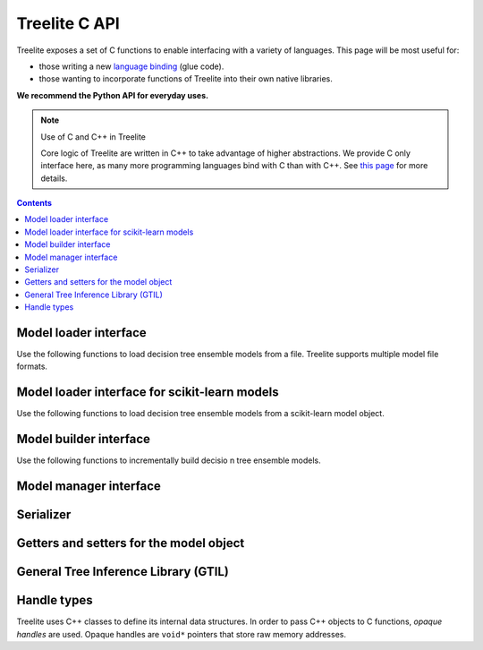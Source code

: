 ==============
Treelite C API
==============

Treelite exposes a set of C functions to enable interfacing with a variety of
languages. This page will be most useful for:

* those writing a new
  `language binding <https://en.wikipedia.org/wiki/Language_binding>`_ (glue
  code).
* those wanting to incorporate functions of Treelite into their own native
  libraries.

**We recommend the Python API for everyday uses.**

.. note:: Use of C and C++ in Treelite

  Core logic of Treelite are written in C++ to take advantage of higher
  abstractions. We provide C only interface here, as many more programming
  languages bind with C than with C++. See
  `this page <https://softwareengineering.stackexchange.com/q/281882>`_ for
  more details.

.. contents:: Contents
  :local:

Model loader interface
----------------------
Use the following functions to load decision tree ensemble models from a file.
Treelite supports multiple model file formats.

.. doxygengroup:: model_loader
   :project: treelite
   :content-only:

Model loader interface for scikit-learn models
----------------------------------------------
Use the following functions to load decision tree ensemble models from a scikit-learn
model object.

.. doxygengroup:: sklearn
   :project: treelite
   :content-only:

Model builder interface
-----------------------
Use the following functions to incrementally build decisio n tree ensemble
models.

.. doxygengroup:: model_builder
   :project: treelite
   :content-only:

Model manager interface
-----------------------

.. doxygengroup:: model_manager
   :project: treelite
   :content-only:

Serializer
----------

.. doxygengroup:: serializer
   :project: treelite
   :content-only:

Getters and setters for the model object
----------------------------------------

.. doxygengroup:: accessor
   :project: treelite
   :content-only:

General Tree Inference Library (GTIL)
-------------------------------------

.. doxygengroup:: gtil
   :project: treelite
   :content-only:

Handle types
------------
Treelite uses C++ classes to define its internal data structures. In order to
pass C++ objects to C functions, *opaque handles* are used. Opaque handles
are ``void*`` pointers that store raw memory addresses.

.. doxygengroup:: opaque_handles
   :project: treelite
   :content-only:
